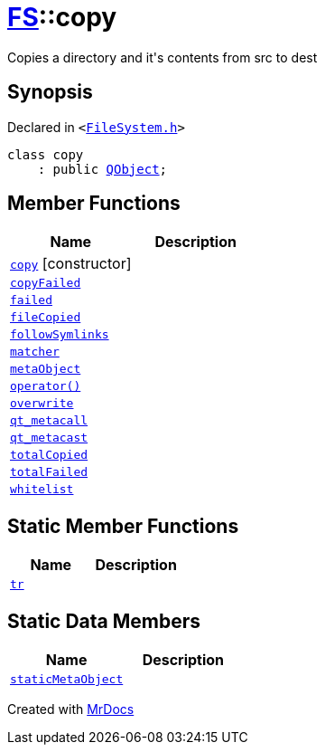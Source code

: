 [#FS-copy]
= xref:FS.adoc[FS]::copy
:relfileprefix: ../
:mrdocs:


Copies a directory and it&apos;s contents from src to dest

== Synopsis

Declared in `&lt;https://github.com/PrismLauncher/PrismLauncher/blob/develop/launcher/FileSystem.h#L105[FileSystem&period;h]&gt;`

[source,cpp,subs="verbatim,replacements,macros,-callouts"]
----
class copy
    : public xref:QObject.adoc[QObject];
----

== Member Functions
[cols=2]
|===
| Name | Description 

| xref:FS/copy/2constructor.adoc[`copy`]         [.small]#[constructor]#
| 

| xref:FS/copy/copyFailed.adoc[`copyFailed`] 
| 

| xref:FS/copy/failed.adoc[`failed`] 
| 

| xref:FS/copy/fileCopied.adoc[`fileCopied`] 
| 

| xref:FS/copy/followSymlinks.adoc[`followSymlinks`] 
| 

| xref:FS/copy/matcher.adoc[`matcher`] 
| 

| xref:FS/copy/metaObject.adoc[`metaObject`] 
| 

| xref:FS/copy/operator_call.adoc[`operator()`] 
| 

| xref:FS/copy/overwrite.adoc[`overwrite`] 
| 

| xref:FS/copy/qt_metacall.adoc[`qt&lowbar;metacall`] 
| 

| xref:FS/copy/qt_metacast.adoc[`qt&lowbar;metacast`] 
| 

| xref:FS/copy/totalCopied.adoc[`totalCopied`] 
| 

| xref:FS/copy/totalFailed.adoc[`totalFailed`] 
| 

| xref:FS/copy/whitelist.adoc[`whitelist`] 
| 

|===
== Static Member Functions
[cols=2]
|===
| Name | Description 

| xref:FS/copy/tr.adoc[`tr`] 
| 

|===
== Static Data Members
[cols=2]
|===
| Name | Description 

| xref:FS/copy/staticMetaObject.adoc[`staticMetaObject`] 
| 

|===





[.small]#Created with https://www.mrdocs.com[MrDocs]#
